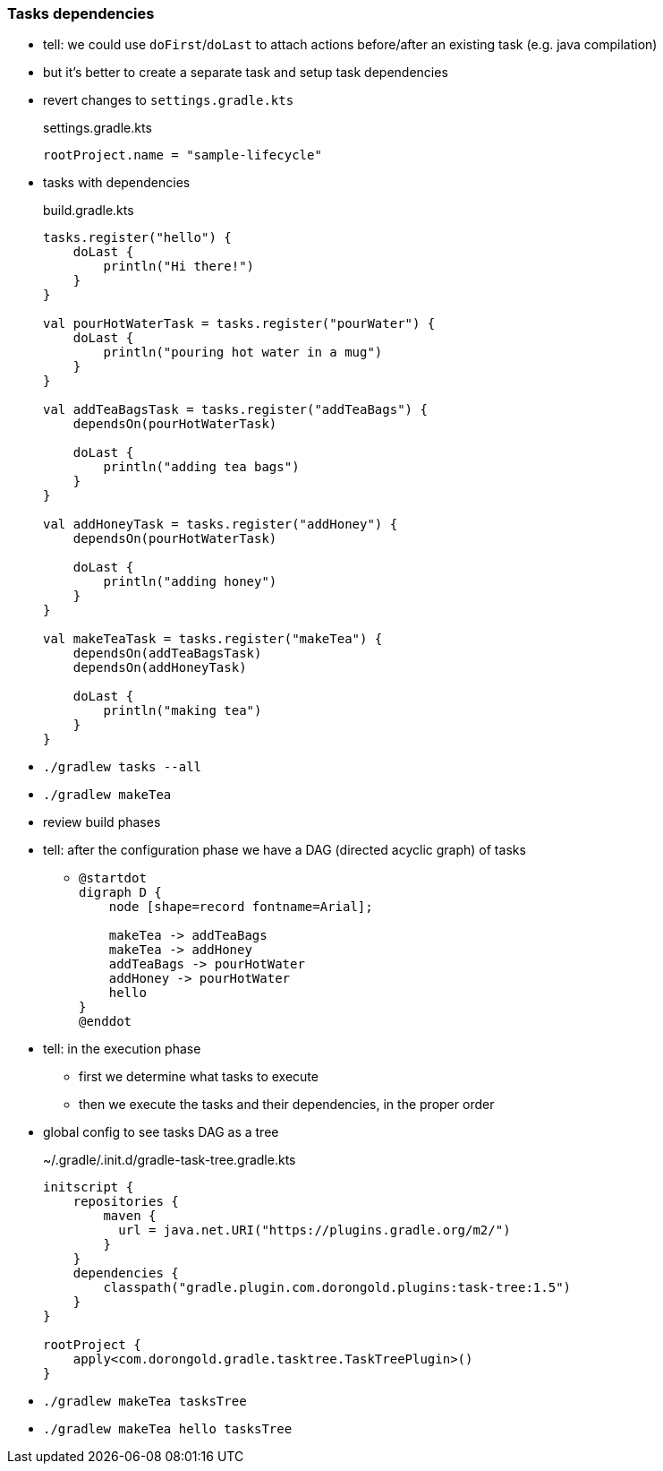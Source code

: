 === Tasks dependencies

* tell: we could use `doFirst`/`doLast` to attach actions before/after an existing task (e.g. java compilation)
* but it's better to create a separate task and setup task dependencies
* revert changes to `settings.gradle.kts`
+
.settings.gradle.kts
[source, kotlin]
----
rootProject.name = "sample-lifecycle"
----
* tasks with dependencies
+
.build.gradle.kts
[source, kotlin]
----
tasks.register("hello") {
    doLast {
        println("Hi there!")
    }
}

val pourHotWaterTask = tasks.register("pourWater") {
    doLast {
        println("pouring hot water in a mug")
    }
}

val addTeaBagsTask = tasks.register("addTeaBags") {
    dependsOn(pourHotWaterTask)

    doLast {
        println("adding tea bags")
    }
}

val addHoneyTask = tasks.register("addHoney") {
    dependsOn(pourHotWaterTask)

    doLast {
        println("adding honey")
    }
}

val makeTeaTask = tasks.register("makeTea") {
    dependsOn(addTeaBagsTask)
    dependsOn(addHoneyTask)

    doLast {
        println("making tea")
    }
}


----
* `./gradlew tasks --all`
* `./gradlew makeTea`
* review build phases
* tell: after the configuration phase we have a DAG (directed acyclic graph) of tasks
** {blank}
+
[plantuml,class-diagram,png]
----
@startdot
digraph D {
    node [shape=record fontname=Arial];

    makeTea -> addTeaBags
    makeTea -> addHoney
    addTeaBags -> pourHotWater
    addHoney -> pourHotWater
    hello
}
@enddot
----
* tell: in the execution phase
** first we determine what tasks to execute
** then we execute the tasks and their dependencies, in the proper order
* global config to see tasks DAG as a tree
+
.~/.gradle/.init.d/gradle-task-tree.gradle.kts
[source, kotlin]
----
initscript {
    repositories {
        maven {
          url = java.net.URI("https://plugins.gradle.org/m2/")
        }
    }
    dependencies {
        classpath("gradle.plugin.com.dorongold.plugins:task-tree:1.5")
    }
}

rootProject {
    apply<com.dorongold.gradle.tasktree.TaskTreePlugin>()
}
----
* `./gradlew makeTea tasksTree`
* `./gradlew makeTea hello tasksTree`
